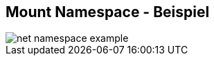 ifndef::imagesdir[:imagesdir: ../images]
== Mount Namespace - Beispiel

[%step]
--
image::net_namespace_example.svg[role=stretch]
--

[.notes]
--
--